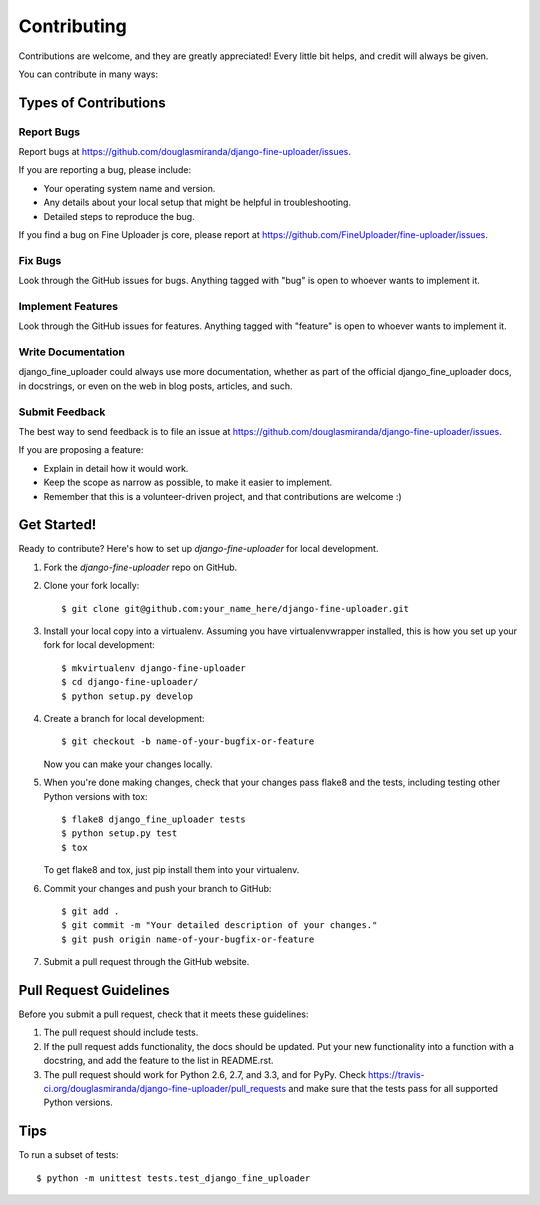 ============
Contributing
============

Contributions are welcome, and they are greatly appreciated! Every
little bit helps, and credit will always be given.

You can contribute in many ways:

Types of Contributions
----------------------

Report Bugs
~~~~~~~~~~~

Report bugs at https://github.com/douglasmiranda/django-fine-uploader/issues.

If you are reporting a bug, please include:

* Your operating system name and version.
* Any details about your local setup that might be helpful in troubleshooting.
* Detailed steps to reproduce the bug.

If you find a bug on Fine Uploader js core, please report at https://github.com/FineUploader/fine-uploader/issues.

Fix Bugs
~~~~~~~~

Look through the GitHub issues for bugs. Anything tagged with "bug"
is open to whoever wants to implement it.

Implement Features
~~~~~~~~~~~~~~~~~~

Look through the GitHub issues for features. Anything tagged with "feature"
is open to whoever wants to implement it.

Write Documentation
~~~~~~~~~~~~~~~~~~~

django_fine_uploader could always use more documentation, whether as part of the
official django_fine_uploader docs, in docstrings, or even on the web in blog posts,
articles, and such.

Submit Feedback
~~~~~~~~~~~~~~~

The best way to send feedback is to file an issue at https://github.com/douglasmiranda/django-fine-uploader/issues.

If you are proposing a feature:

* Explain in detail how it would work.
* Keep the scope as narrow as possible, to make it easier to implement.
* Remember that this is a volunteer-driven project, and that contributions
  are welcome :)

Get Started!
------------

Ready to contribute? Here's how to set up `django-fine-uploader` for local development.

1. Fork the `django-fine-uploader` repo on GitHub.
2. Clone your fork locally::

    $ git clone git@github.com:your_name_here/django-fine-uploader.git

3. Install your local copy into a virtualenv. Assuming you have virtualenvwrapper installed, this is how you set up your fork for local development::

    $ mkvirtualenv django-fine-uploader
    $ cd django-fine-uploader/
    $ python setup.py develop

4. Create a branch for local development::

    $ git checkout -b name-of-your-bugfix-or-feature

   Now you can make your changes locally.

5. When you're done making changes, check that your changes pass flake8 and the
   tests, including testing other Python versions with tox::

        $ flake8 django_fine_uploader tests
        $ python setup.py test
        $ tox

   To get flake8 and tox, just pip install them into your virtualenv.

6. Commit your changes and push your branch to GitHub::

    $ git add .
    $ git commit -m "Your detailed description of your changes."
    $ git push origin name-of-your-bugfix-or-feature

7. Submit a pull request through the GitHub website.

Pull Request Guidelines
-----------------------

Before you submit a pull request, check that it meets these guidelines:

1. The pull request should include tests.
2. If the pull request adds functionality, the docs should be updated. Put
   your new functionality into a function with a docstring, and add the
   feature to the list in README.rst.
3. The pull request should work for Python 2.6, 2.7, and 3.3, and for PyPy. Check
   https://travis-ci.org/douglasmiranda/django-fine-uploader/pull_requests
   and make sure that the tests pass for all supported Python versions.

Tips
----

To run a subset of tests::

    $ python -m unittest tests.test_django_fine_uploader
